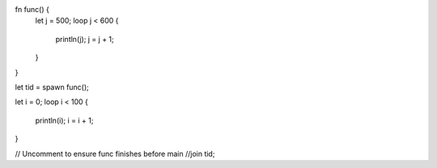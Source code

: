 fn func() {
    let j = 500;
    loop j < 600 {
        println(j);
        j = j + 1;
    }
}



let tid = spawn func();

let i = 0;
loop i < 100 {
    println(i);
    i = i + 1;
}

// Uncomment to ensure func finishes before main
//join tid;
